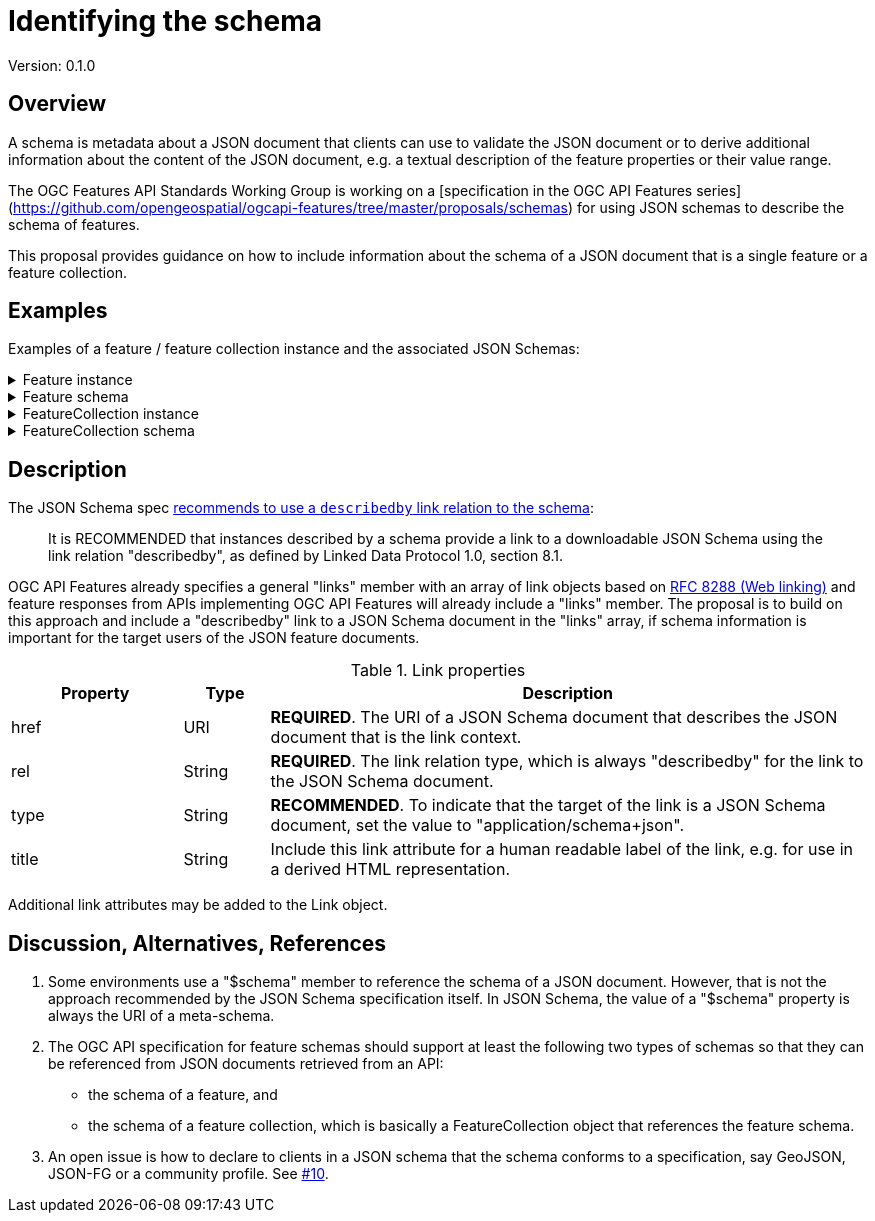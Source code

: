 = Identifying the schema

Version: 0.1.0

== Overview

A schema is metadata about a JSON document that clients can use to validate the JSON document or to derive additional information about the content of the JSON document, e.g. a textual description of the feature properties or their value range.

The OGC Features API Standards Working Group is working on a [specification in the OGC API Features series](https://github.com/opengeospatial/ogcapi-features/tree/master/proposals/schemas) for using JSON schemas to describe the schema of features. 

This proposal provides guidance on how to include information about the schema of a JSON document that is a single feature or a feature collection. 

== Examples

Examples of a feature / feature collection instance and the associated JSON Schemas:

.Feature instance
[%collapsible]
====
[source,json]
----
{
  "type": "Feature",
  "links": [
    {
      "href": "https://demo.ldproxy.net/zoomstack/collections/airports/items/1?f=json",
      "rel": "self",
      "type": "application/geo+json",
      "title": "This document"
    },
    {
      "href": "https://demo.ldproxy.net/zoomstack/collections/airports/items/1?f=html",
      "rel": "alternate",
      "type": "text/html",
      "title": "This document as HTML"
    },
    {
      "href": "https://demo.ldproxy.net/zoomstack/collections/airports?f=json",
      "rel": "collection",
      "type": "application/json",
      "title": "The collection the feature belongs to"
    },
    {
      "href": "https://demo.ldproxy.net/zoomstack/collections/airports/schema?profile=feature",
      "rel": "describedby",
      "type": "application/schema+json",
      "title": "JSON Schema of this document"
    }
  ],
  "id": 1,
  "geometry": {
    "type": "Point",
    "coordinates": [
      -1.6930015,
      60.3216821
    ]
  },
  "properties": {
    "name": "Papa Stour Airstrip"
  }
}
----
====

.Feature schema
[%collapsible]
====
[source,json]
----
{
  "$schema": "https://json-schema.org/draft/2019-09/schema",
  "$id": "https://demo.ldproxy.net/zoomstack/collections/airports/schema?profile=feature",
  "type": "object",
  "title": "Airports",
  "description": "A centre point for all major airports including a name.",
  "required": [
    "type",
    "geometry",
    "properties"
  ],
  "properties": {
    "type": {
      "type": "string",
      "enum": [
        "Feature"
      ]
    },
    "id": {
      "type": "integer"
    },
    "links": {
      "type": "array",
      "items": {
        "$ref": "http://schemas.opengis.net/ogcapi/features/part1/1.0/openapi/schemas/link.yaml"
      }
    },
    "geometry": {
      "oneOf": [
        {
          "type": "null"
        },
        {
          "$ref": "https://geojson.org/schema/Point.json"
        }
      ]
    },
    "properties": {
      "type": "object",
      "properties": {
        "name": {
          "type": "string",
          "title": "Name"
        }
      }
    }
  }
}
----
====

.FeatureCollection instance
[%collapsible]
====
[source,json]
----
{
  "type": "FeatureCollection",
  "links": [
    {
      "href": "https://demo.ldproxy.net/zoomstack/collections/airports/items?f=json",
      "rel": "self",
      "type": "application/geo+json",
      "title": "This document"
    },
    {
      "href": "https://demo.ldproxy.net/zoomstack/collections/airports/items?f=html",
      "rel": "alternate",
      "type": "text/html",
      "title": "This document as HTML"
    },
    {
      "href": "https://demo.ldproxy.net/zoomstack/collections/airports/items?f=json&offset=10",
      "rel": "next",
      "type": "application/geo+json",
      "title": "Next page"
    },
    {
      "href": "https://demo.ldproxy.net/zoomstack/collections/airports/schema?profile=collection",
      "rel": "describedby",
      "type": "application/schema+json",
      "title": "JSON Schema of this document"
    }
  ],
  "numberReturned": 10,
  "timeStamp": "2021-04-09T13:48:44Z",
  "features": [
    {
      "type": "Feature",
      "id": 1,
      "geometry": {
        "type": "Point",
        "coordinates": [
          -1.6930015,
          60.3216821
        ]
      },
      "properties": {
        "name": "Papa Stour Airstrip"
      }
    },
    {
      "type": "Feature",
      "id": 2,
      "geometry": {
        "type": "Point",
        "coordinates": [
          -1.2922268,
          59.8782666
        ]
      },
      "properties": {
        "name": "Sumburgh Airport"
      }
    },
    {
      "type": "Feature",
      "id": 3,
      "geometry": {
        "type": "Point",
        "coordinates": [
          -1.2439112,
          60.1917461
        ]
      },
      "properties": {
        "name": "Tingwall Airport"
      }
    },
    {
      "type": "Feature",
      "id": 4,
      "geometry": {
        "type": "Point",
        "coordinates": [
          -2.8997054,
          58.9579609
        ]
      },
      "properties": {
        "name": "Kirkwall Airport"
      }
    },
    {
      "type": "Feature",
      "id": 5,
      "geometry": {
        "type": "Point",
        "coordinates": [
          -6.3295079,
          58.2139012
        ]
      },
      "properties": {
        "name": "Port-Adhair Steòrnabhaigh/Stornoway Airport"
      }
    },
    {
      "type": "Feature",
      "id": 6,
      "geometry": {
        "type": "Point",
        "coordinates": [
          -3.0940330,
          58.4583627
        ]
      },
      "properties": {
        "name": "Wick John O'Groats Airport"
      }
    },
    {
      "type": "Feature",
      "id": 7,
      "geometry": {
        "type": "Point",
        "coordinates": [
          -7.3604149,
          57.4838089
        ]
      },
      "properties": {
        "name": "Benbecula Airport"
      }
    },
    {
      "type": "Feature",
      "id": 8,
      "geometry": {
        "type": "Point",
        "coordinates": [
          -7.4485984,
          57.0255697
        ]
      },
      "properties": {
        "name": "Barra Airport"
      }
    },
    {
      "type": "Feature",
      "id": 9,
      "geometry": {
        "type": "Point",
        "coordinates": [
          -4.0493516,
          57.5431467
        ]
      },
      "properties": {
        "name": "Inverness Airport"
      }
    },
    {
      "type": "Feature",
      "id": 10,
      "geometry": {
        "type": "Point",
        "coordinates": [
          -2.2001789,
          57.2023588
        ]
      },
      "properties": {
        "name": "Aberdeen International Airport"
      }
    }
  ]
}
----
====

.FeatureCollection schema
[%collapsible]
====
[source,json]
----
{
  "$schema": "https://json-schema.org/draft/2019-09/schema",
  "$id": "https://demo.ldproxy.net/zoomstack/collections/airports/schema?profile=collection",
  "required": [
    "type", 
    "features"
  ], 
  "type": "object", 
  "properties": {
    "features": {
      "items": {
        "$ref": "https://demo.ldproxy.net/zoomstack/collections/airports/schema?profile=feature"
      }, 
      "type": "array"
    }, 
    "links": {
      "items": {
        "$ref": "http://schemas.opengis.net/ogcapi/features/part1/1.0/openapi/schemas/link.yaml"
      }, 
      "type": "array"
    }, 
    "timeStamp": {
      "$ref": "http://schemas.opengis.net/ogcapi/features/part1/1.0/openapi/schemas/timeStamp.yaml"
    }, 
    "numberReturned": {
      "$ref": "http://schemas.opengis.net/ogcapi/features/part1/1.0/openapi/schemas/numberReturned.yaml"
    }, 
    "numberMatched": {
      "$ref": "http://schemas.opengis.net/ogcapi/features/part1/1.0/openapi/schemas/numberMatched.yaml"
    }, 
    "type": {
      "enum": [
        "FeatureCollection"
      ], 
      "type": "string"
    }
  }
}
----
====

== Description

The JSON Schema spec https://json-schema.org/draft/2020-12/json-schema-core.html#rfc.section.9.5[recommends to use a `describedby` link relation to the schema]:

> It is RECOMMENDED that instances described by a schema provide a link to a downloadable JSON Schema using the link relation "describedby", as defined by Linked Data Protocol 1.0, section 8.1.

OGC API Features already specifies a general "links" member with an array of link objects based on https://tools.ietf.org/html/rfc8288[RFC 8288 (Web linking)] and feature responses from APIs implementing OGC API Features will already include a "links" member. The proposal is to build on this approach and include a "describedby" link to a JSON Schema document in the "links" array, if schema information is important for the target users of the JSON feature documents. 

.Link properties
[cols="20,10,70",options="header"]
!===
|Property |Type |Description
|href |URI |**REQUIRED**. The URI of a JSON Schema document that describes the JSON document that is the link context.
|rel |String |**REQUIRED**. The link relation type, which is always "describedby" for the link to the JSON Schema document.
|type |String |**RECOMMENDED**. To indicate that the target of the link is a JSON Schema document, set the value to "application/schema+json".
|title |String |Include this link attribute for a human readable label of the link, e.g. for use in a derived HTML representation.
!===

Additional link attributes may be added to the Link object.

== Discussion, Alternatives, References

1. Some environments use a "$schema" member to reference the schema of a JSON document. However, that is not the approach recommended by the JSON Schema specification itself. In JSON Schema, the value of a "$schema" property is always the URI of a meta-schema.

2. The OGC API specification for feature schemas should support at least the following two types of schemas so that they can be referenced from JSON documents retrieved from an API:
  - the schema of a feature, and
  - the schema of a feature collection, which is basically a FeatureCollection object that references the feature schema.

3. An open issue is how to declare to clients in a JSON schema that the schema conforms to a specification, say GeoJSON, JSON-FG or a community profile. See https://github.com/opengeospatial/ogc-feat-geo-json/issues/10[#10].
